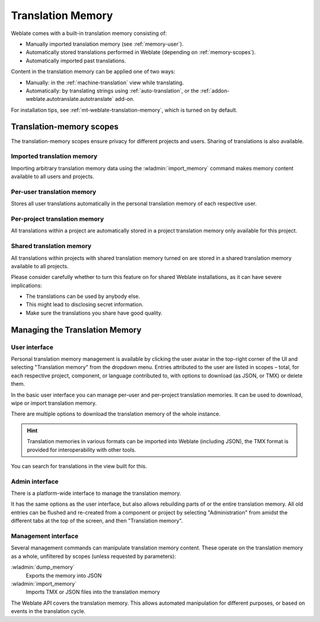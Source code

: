 .. _memory:
.. _translation-memory:

Translation Memory
==================

Weblate comes with a built-in translation memory consisting of:

* Manually imported translation memory (see :ref:`memory-user`).
* Automatically stored translations performed in Weblate (depending on :ref:`memory-scopes`).
* Automatically imported past translations.

Content in the translation memory can be applied one of two ways:

* Manually: in the :ref:`machine-translation` view while translating.
* Automatically: by translating strings using :ref:`auto-translation`, or
  the :ref:`addon-weblate.autotranslate.autotranslate` add-on.

For installation tips, see :ref:`mt-weblate-translation-memory`, which is
turned on by default.


.. _memory-scopes:

Translation-memory scopes
-------------------------

The translation-memory scopes ensure privacy for different projects and users.
Sharing of translations is also available.

Imported translation memory
+++++++++++++++++++++++++++

Importing arbitrary translation memory data using the :wladmin:`import_memory`
command makes memory content available to all users and projects.

Per-user translation memory
+++++++++++++++++++++++++++

Stores all user translations automatically in the personal translation memory of each respective user.

Per-project translation memory
++++++++++++++++++++++++++++++

All translations within a project are automatically stored in a project
translation memory only available for this project.

.. _shared-tm:

Shared translation memory
+++++++++++++++++++++++++

All translations within projects with shared translation memory turned on
are stored in a shared translation memory available to all projects.

Please consider carefully whether to turn this feature on for shared Weblate
installations, as it can have severe implications:

* The translations can be used by anybody else.
* This might lead to disclosing secret information.
* Make sure the translations you share have good quality.

.. seealso::

   :ref:`project-contribute_shared_tm`, :ref:`project-use_shared_tm`

Managing the Translation Memory
-------------------------------

.. _memory-user:

User interface
++++++++++++++

Personal translation memory management is available by clicking the
user avatar in the top-right corner of the UI and selecting
"Translation memory" from the dropdown menu.
Entries attributed to the user are listed in scopes – total, for each respective
project, component, or language contributed to, with options to download
(as JSON, or TMX) or delete them.

In the basic user interface you can manage per-user and per-project translation
memories. It can be used to download, wipe or import translation memory.

There are multiple options to download the translation memory of the whole instance.

.. hint::
    Translation memories in various formats can be imported into Weblate (including JSON), the TMX format
    is provided for interoperability with other tools.

.. seealso::

    :ref:`schema-memory`

.. image:: /screenshots/memory.webp

You can search for translations in the view built for this.

Admin interface
+++++++++++++++

There is a platform-wide interface to manage the translation memory.

.. versionadded:: 4.12

It has the same options as the user interface, but also allows
rebuilding parts of or the entire translation memory.
All old entries can be flushed and re-created from a component or project by
selecting "Administration" from amidst the different tabs
at the top of the screen, and then "Translation memory".

Management interface
++++++++++++++++++++

Several management commands can manipulate translation memory content.
These operate on the translation memory as a whole, unfiltered by scopes
(unless requested by parameters):

:wladmin:`dump_memory`
    Exports the memory into JSON
:wladmin:`import_memory`
    Imports TMX or JSON files into the translation memory

.. versionadded:: 4.14

The Weblate API covers the translation memory.
This allows automated manipulation for different purposes,
or based on events in the translation cycle.
